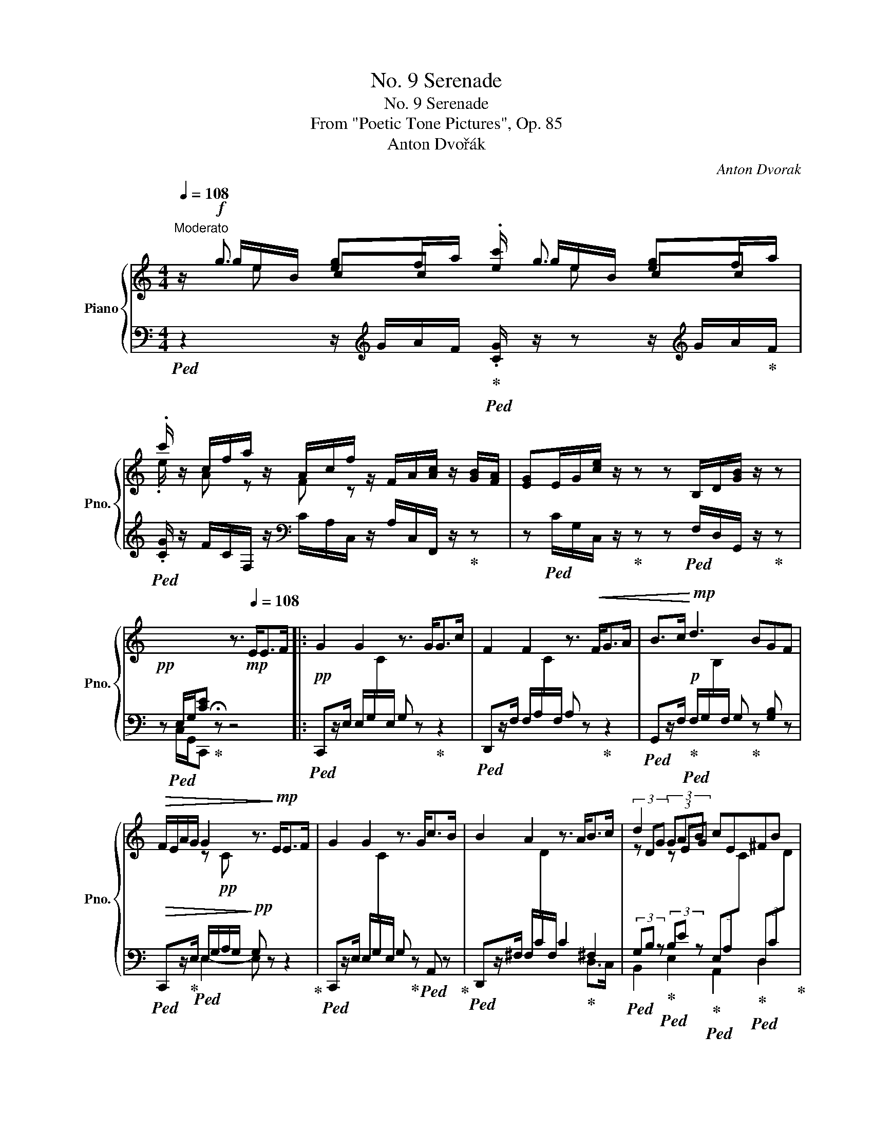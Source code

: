X:1
T:No. 9 Serenade
T:No. 9 Serenade
T:From "Poetic Tone Pictures", Op. 85
T:Anton Dvořák
C:Anton Dvorak
%%score { ( 1 2 3 ) | ( 4 5 ) }
L:1/8
Q:1/4=108
M:4/4
K:C
V:1 treble nm="Piano" snm="Pno."
V:2 treble 
V:3 treble 
V:4 bass 
V:5 bass 
V:1
"^Moderato" z/!f! g3/2 [eg]f/a/ .[ec']/ g3/2 [eg]f/a/ | %1
 .c'/ z/ c/f/a/ z/ A/c/f/ z/ F/A/[Ac]/ z/ [GB]/[FA]/ | [EG]E/G/[ce]/ z/ z z B,/D/[GB]/ z/ z | %3
!pp! x4 z3/2!mp![Q:1/4=108] E<EF/ |: G2 G2 z3/2 G<Gc/ | F2 F2 z3/2!<(! F<GA/ | B>c!<)!!mp! d3 BGF | %7
!>(! F/E/A/G/ G2 z3/2!>)!!mp! E<EF/ | G2 G2 z3/2 G<cB/ | B2 A2 z3/2 A<Bc/ | d2 (3GAB cE^FB |1 %11
 A2[Q:1/4=92] G2 z3/2[Q:1/4=114]!mp! E<EF/ :|2 A2 G2 z3/2 G/ G>A || B2 B2 z3/2 B/ c>d | %14
{/c} e>c G2 z3/2 G<cG/ | F2- F/A/G/F/ E2- E/C/(3G/F/E/ | %16
 [B,D]2 (3.[EG].[DF].[CE] [B,D]2 (3[eg][df][ce] | [Bd]4 z3/2!pp! G/ G>A | B2 B2 z3/2!<(! B/ c>d | %19
 e2!<)!!p! e2 z3/2 e/"_cresc." e>e | f2 f3 Pf!f! e>f |!>(! _g3 _e/_c/ _B2 _c!>)!!p!B/_A/ | %22
 _B2 _d4 _cB | _A2 A2 z2 A_B | _c2 _e4 _dc | _B2 _G2 z3/2[Q:1/4=112]!<(! B/ B>c!<)![Q:1/4=92] | %26
!mf! _d2 d2 z3/2!>(! d/ c>_B!>)! |!mp! =A2!<(! c2 z3/2 c/ c>=d!<)! |!f! _e2 e2 z3/2 e/ d>c | %29
 =B>d g6 | B B,/D/ G6-[Q:1/4=102][Q:1/4=92] | %31
!p! G2!>(! ^G2[Q:1/4=80] A=G/F/!>)!!pp![Q:1/4=70] E!fermata!F || %32
[M:6/8][Q:1/4=150]"^L'istesso tempo"!pp! !>!G3 !>!G3- | G2 !>![CA] !>![CB]2 !>![Cc] | %34
 !>!F3 !>!F3- | F2 !>!F !>![FG]2 !>![F=A] | !>![DGB]2!<(! !>![DAc] !>!d3- | %37
 d2 !>![DB]!<)!!p! !>![B,G]2 !>![B,F] |!>(! !>!F!>!E!>!A !>!G3- | %39
 G2 !>!E!>)!!pp! !>![CE]2 !>![CF] | !>!G3!<(! !>!G3- | G2 !>!G !>!c2 !>!B!<)! |!p! !>!B3 !>!A3- | %43
!<(! A2 !>![D^FA] !>![DGB]2 !>![DAc]!<)! |!mf! !>![DBd]2!>(! !>![EG] !>![EA]2 !>![EB] | %45
 !>!c2 !>!E !>!^F2 !>!B!>)! |!p! !>!A3!>(! !>!G3- | G2 !>!G !>!G2 !>!A!>)! |!pp! !>!B3 !>!B3- | %49
!<(! B2 !>!B !>!c2 !>!d!<)! |!p! !>!e2!>(! !>!e !>!G3- | G2 !>!G!>)!!p! !>!c2!>(! !>!G | %52
 !>!F3 !>!_A!>!G!>!F | !>!_E3!>)!!pp! !>!G!>!F!>!_E | !>!_E3 !>!D3- | D2 !>!G !>!G2 !>!=A | %56
!pp! !>!B3!<(! !>!B3- | B2 !>!B !>!c2 !>!d | !>!e3 !>!e3-!<)! | %59
!<(! e2[Q:1/4=140] !>!e !>!e2 !>!e!<)! |!ff! !>!f3 !>!f3- |!<(! f2 !>!f !>!f2 !>!f!<)! | %62
!ff! !>![_G_a]2!>(! !>![G_g] !>!g!>!_e!>!_c | !>!_B3 !>!_c2!>)!!p! !>!B | %64
[Q:1/4=150] !>!_G3 !>!_d3- | d2 !>!_d !>!_c2 !>!_B | !>!_B3 !>!_A3- | A2 !>!_A!<(! !>!A2 !>!_B | %68
 !>!_c3!<)!!mp! !>!_e3- |!>(! e2 !>!_e !>!_d2 !>!_c!>)! |!pp! !>!_B6- | B2 !>!_B !>!B2 !>!=c | %72
!<(! !>!_d3 !>!d3- | d2 !>!_d !>!=c2 !>!_B!<)! |!mf! !>!=A3!<(! !>!c3- | c2 !>!c !>!c2 !>!=d!<)! | %76
!f! !>!_e3!<(! !>!e3- | e2 !>!_e !>!=d2 !>!c!<)! |!ff! !>!B2 !>!d !>!g3- | g6 | %80
 !>!B z!p! B,/!<(!D/!<)! G3- |[Q:1/4=130]!>(! G6!>)! || %82
[M:4/4][Q:1/4=108]"^L'istesso tempo"!pp! !fermata![B,G]4 z3/2 E<EF/ |!pp! G>G G2 z3/2 G<Gc/ | %84
 F2 F2 z3/2!<(! F/ G>A | B>c!<)!!mp! d3 BG>F |!>(! F/E/A/G/ G2 z3/2!>)!!pp! E/ E>F!pp! | %87
!<(! G2 G2 z3/2 A/ _B>c!<)! | A>c!f! f3 c=BA | %89
 z (3c/e/g/ z[Q:1/4=88]"^poco ritard" (3B/d/g/ z (3c/e/g/ z (3F/B/g/ | %90
!f! z3/2 [dg]/!mf! T[dg]/4!<(![ea]/4[dg]/4[ea]/4[dg]/4[ea]/4[dg]/4[ea]/4[dg]/4[ea]/4[dg]/4[ea]/4[dg]/4[ea]/4[dg]/4[ea]/4[dg]/4[ea]/4[dg]/4[ea]/4 [^c^f]/[dg]/!<)! | %91
!ff![Q:1/4=108]"^in tempo" [cec']/ g3/2 [eg]f/a/ .[cec']/ g3/2 [eg] f/a/ | %92
 .c'/ z/ c/f/a/ z/ A/c/f/ z/ E/G/[eg]/[eg]/ z | z B,/D/[GB]/[GB]/ z z C/E/[Gc]/[Gc]/ z | %94
!ff! [cegc'] z z2 z4 |] %95
V:2
 x/ g/e/B/ cc x/ g/e/B/ cc | .e/ x/ A z F z x x2 | x8 | x8 |: x8 | x8 | x8 | x2 z!pp! C x4 | x8 | %9
 x8 | (3z DG (3z EG x4 |1 (3z!p! B,D G2 x4 :|2 (3z B,D x2 x4 || x8 | x8 | x2 D z x2 C z | x8 | x8 | %18
 x8 | c2 z2 ^G2 [Ec] z | !arpeggio![F_c]2 x2 [_Ac] z F z | x6 =D/_E/F | x8 | x8 | x8 | x8 | x8 | %27
 x8 | x8 | z2 z!mp! d [c=f][Be]dc | x2 z"^poco a poco rit."!mp! D [CF][B,E]DC | B,6 B,2 || %32
[M:6/8] C2 C C2 C | C2 x4 | C2 C C2 C | C2 C C2 C | x2 x [DB]2 [DB] | [DB]2 x4 | B,CC C2 C | %39
 C2 C x2 x | C2 C C2 C | C2 C C2 [CE] | [CE]2 [CD] [CD]2 [CD] | [CD]2 z x2 x | x6 | E2 C C2 ^F | %46
 E2 E E2 C | D2 D D2 D | G2 G G2 G | G2 G G2 G | G2 G C2 C | C2 C C2 C | C2 C =B,2 B, | C2 C C2 C | %54
 =B,2 B, B,2 B, | B,2 B, B,2 D | G2 G G2 G | G2 G [GA]2 [GB] | [E^G=c]2 [EGc] [EGc]2!f! [EGc] | %59
 [E^Gc]2 [EGc] [EGc]2 [EGc] | [F_c_e]2 [Fce] [Fce]2 [Fce] | [F_c_e]2 [Fc] [F_B]2 [F_A] | %62
 x2 x _E_GE | _D=CD =D_EF | [_B,_D]2 [B,D] [B,_G]2 [B,G] | [_B,_G]2 [B,G] [B,G]2 [B,G] | %66
 [_CF]2 [CF] [CF]2 [B,F] | [_CF]2 [CF] [CF]2 [_DF] | [_E_G]3 [_F_B]3 | [=F_c]2 [Fc] [F_B]2 _A | %70
 _A2 _D _G2 G | _G2 =E E2 E | =E2 E E2 [_B,E] | [_B,E]2 E E2 E | F2 [A,F] [A,F]2 [A,F] | %75
 [A,F]2 F ^F2 F | ^F2 F F2 [CF] | [C^F]2 F F2 F | G2 z z2 d | (4:3:4!>![cf]2 !>![Be]2 !>!d2 !>!c2 | %80
 x2 x z2!mf! D | (4:3:4!tenuto![CF]2 !tenuto![B,E]2 !tenuto!D2 !tenuto!C2 ||[M:4/4] x8 | x8 | x8 | %85
 x8 | x8 | x8 | x4 x C3 | !>!G2 !>!F2 !>!E2 !>!D2 | !arpeggio![F,B,F]8 | %91
 x/ g/e/B/ c c x/ g/e/B/ cc | z/ x/ A z F z x x2 | x8 | x8 |] %95
V:3
 x/ x/ e x2 x/ x/ e x2 | x8 | x8 | x8 |: x8 | x8 | x8 | x8 | x8 | x8 | x8 |1 x8 :|2 x8 || x8 | x8 | %15
 x8 | x8 | x8 | x8 | x8 | x8 | x8 | x8 | x8 | x8 | x8 | x8 | x8 | x8 | x8 | x8 | x8 ||[M:6/8] x6 | %33
 x6 | x6 | x6 | x6 | x6 | x6 | x6 | x6 | x6 | x6 | x6 | x6 | x6 | x6 | x6 | x6 | x6 | x6 | x6 | %52
 x6 | x6 | x6 | x6 | x6 | x6 | x6 | x6 | x6 | x6 | x6 | x6 | x6 | x6 | x6 | x6 | x6 | x6 | x6 | %71
 x6 | x6 | x6 | x6 | x6 | x6 | x6 | x6 | x6 | x6 | x6 ||[M:4/4] x8 | x8 | x8 | x8 | x8 | x8 | x8 | %89
 x8 | x8 | x/ x/ e x2 x/ x/ e x2 | x8 | x8 | x8 |] %95
V:4
!ped! z2 z/[K:treble] G/A/F/!ped-up!!ped! .[CG]/ z/ z z/[K:treble] G/A/!ped-up!F/ | %1
!ped! .[CG]/ z/ F/C/F,/ z/[K:bass] C/A,/C,/ z/ A,/C,/F,,/ z/!ped-up! z | %2
 z!ped! C/G,/C,/ z/!ped-up! z z!ped! F,/D,/G,,/ z/!ped-up! z | %3
 z!ped! E,/G,/[CE]!ped-up! !fermata!z z4 |: %4
!pp!!ped! C,,z/E,/ E,/G,/[I:staff -1]C/[I:staff +1]E,/ G, z!ped-up! z2 | %5
!ped! D,,z/F,/ F,/A,/[I:staff -1]C/[I:staff +1]F,/ A, z!ped-up! z2 | %6
!ped! G,,z/F,/!ped-up!!p!!ped! F,/G,/[I:staff -1]B,/[I:staff +1]F,/ G,!ped-up! z [G,B,] z | %7
!ped!!>(! C,,z/!ped-up!E,/!ped! E,/G,/A,/G,/!>)!!pp! G, z z2!ped-up! | %8
!ped! C,,z/E,/ E,/G,/[I:staff -1]C/[I:staff +1]E,/ G,!ped-up! z!ped! A,, z!ped-up! | %9
!ped! D,,z/^F,/ F,/C/[I:staff -1]D/[I:staff +1]F,/ C2!ped-up! ^F,2 | %10
!ped! (3G,B, z!ped-up!!ped! (3B,E z!ped-up!!ped! (3E,A,[I:staff -1]C!ped-up!!ped![I:staff +1] (3D,C[I:staff -1]D!ped-up! |1 %11
!ped![I:staff +1] G,,2- (3G,,D,B,!pp! !fermata!G,2!ped-up! z2 :|2 %12
!ped! G,,2 (3G,,D,B, G,2!ped-up! z2 || %13
!ped! z3/2 [G,B,]/ [G,B,]/D/[I:staff -1]G/[I:staff +1]B,/ D z!ped-up! G, z | %14
!ped! z3/2 G,/ G,/C/[I:staff -1]E/[I:staff +1]G,/ C z!ped-up! z2 | %15
!ped! (3G,,G,[I:staff -1]B,[I:staff +1] x2!ped-up!!ped! (3C,E,[I:staff -1]G,[I:staff +1] x2!ped-up! | %16
 G,,G, (3.C,.E,.F, G,G,,/ z/ (3CEF |!p!!ped! !wedge!G2 !wedge!G,2 !wedge!G,,2!ped-up! z2 | %18
!ped! z3/2 [G,B,]/ [G,B,]/D/[I:staff -1]G/[I:staff +1]B,/ D2!ped-up! z2 | %19
!pp!!ped! z3/2!<(! E/ E/^G/c/E/ z2 x z!ped-up!!<)! | %20
!mp!!ped! [_D,_A,_C] z/[K:treble]!<(! F/ F/_A/[I:staff -1][_c_e]/[I:staff +1][FA]/ z2!<)![K:bass]!mf! [_D,_A,_C] z!ped-up! | %21
!ped!!>(! [_B,_E]/[I:staff -1]_G/_B/[I:staff +1]=D/ E/F/[I:staff -1]G/_E/!ped-up!!ped![I:staff +1] _G,/B,/[I:staff -1]=C/_D/[I:staff +1] F,!>)!!ped-up!!pp!_C | %22
!ped! _B,/_D/[I:staff -1]_G/[I:staff +1]B,/ D/_G/B,/D/[I:staff -1] G/[I:staff +1]B,/D/G/ B,/D/G/B,/!ped-up! | %23
!ped! _C/_D/[I:staff -1]F/[I:staff +1]C/ D/F/C/D/[I:staff -1] F/[I:staff +1]C/D/F/ C/D/F/C/!ped-up! | %24
!ped! _D/[I:staff -1]F/[I:staff +1]_C/D/ F/C/D/F/ C/D/[I:staff -1]F/[I:staff +1]C/!ped-up! D/F/C/D/ | %25
!ped! _B,/_D/[I:staff -1]_G/[I:staff +1]B,/ D/_G/B,/D/ G z!ped-up! z2 | %26
!mp!!ped! z3/2 _B,/ B,/[I:staff -1]=E/_B/[I:staff +1]B,/ E z!ped-up! z2 | %27
!p!!ped! z3/2 C/ C/[I:staff -1]F/A/[I:staff +1]C/ F z!ped-up! z2 | %28
!mf!!ped! z3/2 C/ C/[I:staff -1]^F/c/[I:staff +1]C/ ^F!ped-up! z!ped! [D,^F,C] z!ped-up! | %29
!ped! !arpeggio![G,,D,=B,] z!ped-up!!ped! z[K:treble] B AG[=FA][EG] | %30
 [DF]!ped-up! z!ped! z[K:bass]!>(! B, A,G,[F,A,][E,G,]!ped-up!!>)! | [D,F,]6 E,D, || %32
[M:6/8] [C,E,]2 [C,E,] [C,E,]2 [C,E,] | [B,,C,E,]2 [A,,C,E,] [A,,E,]2 [A,,E,] | %34
 [_A,,D,]2 [A,,D,] [A,,D,]2 [A,,D,] | [G,,D,]2 [G,,D,] [G,,D,]2 [G,,D,] | %36
 [F,,G,,F,]2 [F,,G,,F,] [F,,G,,F,]2 [F,,G,,F,] | [F,,G,,F,]2 [F,,G,,F,] [E,,G,,E,]2 [D,,G,,D,] | %38
 D,C,F, E,2 E, | [C,E,]2 [C,G,] [C,G,]2 [C,F,] | [C,E,]2 [C,E,] [C,E,]2 [B,,E,] | %41
 [B,,E,]2 [B,,E,] [A,,E,]2 [A,,E,G,] | [D,G,]2 [D,^F,] [D,F,]2 [D,F,] | %43
 [D,^F,]2 [C,D,F,] [C,D,F,]2 [C,D,F,] | [B,,D,G,]2 [E,B,] [E,A,]2 [E,G,] | %45
 [A,,G,]2 [G,,G,] D,2 [D,C] | [G,C]2 [G,C] [G,C]2 [G,A,] | [G,B,]2 [G,B,] [G,B,]2 [G,C] | %48
 [F,D]2 [F,G,D] [F,G,D]2 [F,G,D] | [F,G,D]2 [F,G,] [F,G,A,]2 [F,G,B,] | %50
 [E,G,C]2 [E,C] [E,G,]2 [E,G,] | [_E,G,]2 [E,G,] [E,G,]2 [E,G,] | [D,_A,]2 [D,A,] [_D,F,]2 [D,F,] | %53
 [C,G,]2 [C,G,] _E,F,^F, | [G,,G,]2 [G,,G,] G,2 G, | G,2 [G,D] [G,D]2 [G,C] | %56
 [F,G,D]2 [F,G,D]!<(! [F,G,D]2 [F,G,D] | [F,G,D]2 [F,G,D] [F,A,]2 B, | %58
!ped! [E,^G,=C]2 [E,G,C] [E,G,C]2!<)!!mp! [E,G,C]!ped-up! | %59
!ped!!<(! [D,^G,C]2 [D,G,C] [D,G,C]2 [D,G,C]!ped-up!!<)! | %60
!mf!!ped! [_D,_A,_C]2 [D,A,C] [D,A,C]2 [D,A,C] | [_D,_A,_C]2 [D,_E]!ped-up! [D,_D]2 [D,C] | %62
!ped! [_E,_B,]2!>(! [E,B,]!ped-up!!ped! !arpeggio![_A,,_E,_C]2 [_A,C]!ped-up! | %63
 [_D,_G,]2 [D,G,] [D,F,]2!>)!!pp! [D,_C] | _G,2 G,!ped! [_G,,_D,]2 [G,,D,] | %65
 [_G,,_D,]2 [G,,D,]!ped-up! [G,,D,]2 [G,,D,] | %66
!ped! [_G,,_D,]2 [G,,D,]!ped-up!!ped! [G,,D,]2 [G,,D,] | %67
 [_G,,_D,]2 [G,,D,]!<(! [G,,D,]2 [G,,D,]!ped-up! | [_G,,_D,]2 [G,,D,]!<)!!p! [G,,D,]2 [G,,D,] | %69
!>(! [_G,,_D,]2 [G,,D,] [G,,D,]2 [G,,D,]!>)! |!pp! [_G,,_D,]2 [G,,D,] [G,,D,]2 [G,,D,] | %71
 [_G,,_D,]2 [_G,_D] [G,D]2 [G,=C] |!ped!!<(! [_G,_B,]2 [G,B,] [G,B,]2 [_G,,_D,] | %73
 [_G,,_D,]2 [_G,_B,]!ped-up! [=G,=A,]2 [G,B,]!<)! |!mp!!ped! [F,C]2!<(! [F,,C,] [F,,C,]2 [F,,C,] | %75
 [F,,C,]2!ped-up! [=A,C] [_A,_E]2 [A,=D]!<)! |!mp!!ped! [_A,C]2!<(! [A,C] [A,C]2 [_A,,_E,] | %77
 [_A,,_E,]2 [_A,C]!ped-up! [A,=B,]2 [A,C]!<)! |!mf! [G,D]2 z z2[K:treble] B | %79
 (4:3:4!>!A2 !>!G2 !>![FA]2 !>![EG]2 |!ped! [DF] z!ped-up! z z2[K:bass] B, | %81
 (4:3:4!tenuto!A,2 !tenuto!G,2 !tenuto![F,A,]2 !tenuto![E,G,]2 ||[M:4/4] !fermata![D,F,]4 z4 | %83
!pp!!ped! C,,z/E,/ E,/G,/[I:staff -1]C/[I:staff +1]E,/ G, z!ped-up! z2 | %84
!ped! D,,z/F,/ F,/A,/[I:staff -1]C/[I:staff +1]F,/ A, z!ped-up! z2 | %85
!ped! G,,z/F,/!ped-up!!p!!ped! F,/G,/[I:staff -1]B,/[I:staff +1]F,/ G,!ped-up! z B,D | %86
!ped!!>(! C,,z/!ped-up!E,/!ped! E,/G,/A,/G,/!>)!!pp! G,2 z2!ped-up! | %87
!ped!!<(! E,,z/C,/ C,/G,/C/G,/ _B, z!ped-up! [E,,C,]2 | %88
!ped! [F,,C,]z/A,/!<)!!mf! A,/C/[I:staff -1][FA]/[I:staff +1]A,/ C!ped-up! A,G,F, | %89
!ped! !>!E,2!ped-up!!ped! !>!D,2!ped-up!!ped! !>!C,2!ped-up!!ped! !>!B,,2!ped-up! | %90
!ped! z3/2[K:treble] B/ TB/4c/4B/4c/4B/4c/4B/4c/4B/4c/4B/4c/4B/4c/4B/4c/4B/4c/4B/4c/4 ^A/B/!ped-up! | %91
!ped! [CG]/ z/ z z/!ped-up! G/A/F/!ped! .[CG]/ z/ z!ped-up!!ped! z/[K:treble] G/A/F/ | %92
 .C/!ped-up! z/!ped! F/C/F,/ z/[K:bass] C/A,/C,/!ped-up! z/!ped! C/G,/C,/C,/ z!ped-up! | %93
 z!ped! F,/D,/G,,/G,,/ z!ped-up! z!ped! E,/G,,/C,,/C,,/ z!ped-up! | %94
[K:treble]!ped! [CG] z z2!ped-up! z4 |] %95
V:5
 x5/2[K:treble] x4[K:treble] x3/2 | x3[K:bass] x5 | x8 | z C,/G,,/C,, z x4 |: x8 | x8 | x8 | %7
 x2 E,2- E, x x2 | x8 | x6 D,>C, | B,,2 E,2 A,,2 D,2 |1 x8 :|2 x8 || !>!=F,8 | !>!E,6 x2 | x8 | %16
 x8 | x8 | F,2 x2 x4 | [E,^G,C]2 z2 x2 [=D,^G,C] x | x3/2[K:treble] x9/2[K:bass] x2 | %21
 _E,3 [_A,_C] _D,4 | !>!_G,8 | !>!_G,8 | !>!_G,8 | !>!_G,4- G, x x2 | %26
 !arpeggio![_G,,=E,_B,]2 x2 x4 | !arpeggio![F,,C,=A,]2 x2 x4 | !arpeggio![_A,,^F,C]2 x2 x4 | %29
 x3[K:treble] x5 | x3[K:bass] x5 | x6 G,,2 ||[M:6/8] x6 | x6 | x6 | x6 | x6 | x6 | %38
 [C,,G,,]2 C, C,2 C, | x6 | x6 | x6 | x6 | x6 | x6 | x6 | x6 | x6 | x6 | x6 | x6 | x6 | x6 | x6 | %54
 x6 | x6 | x6 | x2 x G,2 [F,G,] | x6 | x6 | x6 | x6 | x6 | x6 | x6 | x6 | x6 | x6 | x6 | x6 | x6 | %71
 x6 | x6 | x6 | x6 | x6 | x6 | x6 | x5[K:treble] x | x6 | x5[K:bass] x | x6 ||[M:4/4] x4 x4 | x8 | %84
 x8 | x8 | x8 | x8 | x4 x C,3 | E,G,, D,G,, C,G,, B,,G,, | !arpeggio![C,,G,,D,]8[K:treble] | %91
 x13/2[K:treble] x3/2 | x3[K:bass] x5 | x8 |[K:treble] x8 |] %95

